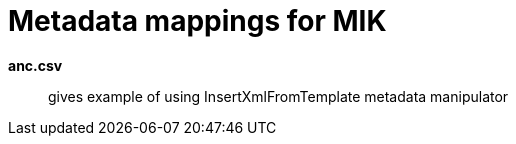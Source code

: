 = Metadata mappings for MIK

*anc.csv*:: gives example of using InsertXmlFromTemplate metadata manipulator
